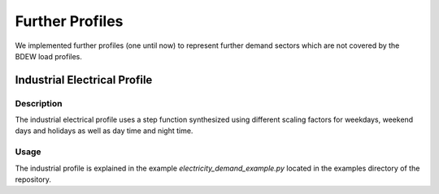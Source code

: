 ================
Further Profiles
================

We implemented further profiles (one until now) to represent further demand sectors which are not covered by the BDEW load profiles.

Industrial Electrical Profile
~~~~~~~~~~~~~~~~~~~~~~~~~~~~~

Description
+++++++++++

The industrial electrical profile uses a step function synthesized using different
scaling factors for weekdays, weekend days and holidays as well as day time and night
time.

Usage
+++++
The industrial profile is explained in the example `electricity_demand_example.py`
located in the examples directory of the repository.

.. code-block:: python
    import datetime
    import demandlib.particular_profiles as profiles
    import pandas as pd

    holidays = {
        datetime.date(2018, 1, 1): "New year",
    }
    # Set up IndustrialLoadProfile
    ilp = profiles.IndustrialLoadProfile(
        dt_index=pd.date_range("01-01-2018", "01-01-2019", freq="15min"),
        holidays=holidays
    )
    # Get step load profile with own scaling factors and definition of
    # beginning of workday
    ind_elec_demand = ilp.simple_profile(
        annual_demand=1e4,
        am=datetime.time(9, 0, 0),
        profile_factors={
            "week": {"day": 1.0, "night": 0.8},
            "weekend": {"day": 0.8, "night": 0.6},
            "holiday": {"day": 0.2, "night": 0.2},
        },
    )

